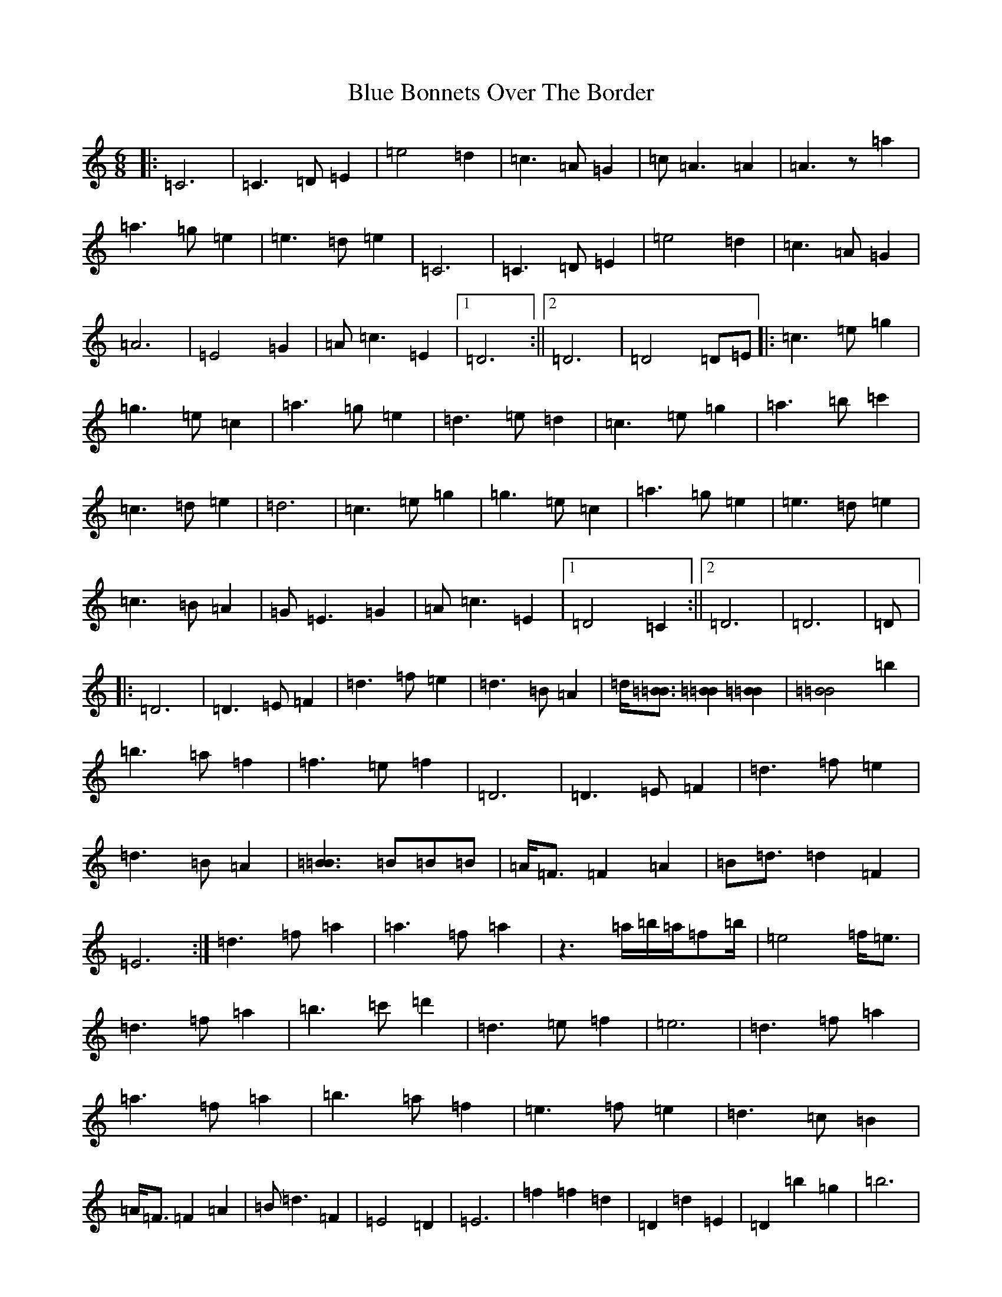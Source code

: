 X: 2085
T: Blue Bonnets Over The Border
S: https://thesession.org/tunes/2402#setting15748
Z: D Major
R: jig
M:6/8
L:1/8
K: C Major
|:=C6|=C3=D=E2|=e4=d2|=c3=A=G2|=c=A3=A2|=A3z=a2|=a3=g=e2|=e3=d=e2|=C6|=C3=D=E2|=e4=d2|=c3=A=G2|=A6|=E4=G2|=A=c3=E2|1=D6:||2=D6|=D4=D=E|:=c3=e=g2|=g3=e=c2|=a3=g=e2|=d3=e=d2|=c3=e=g2|=a3=b=c'2|=c3=d=e2|=d6|=c3=e=g2|=g3=e=c2|=a3=g=e2|=e3=d=e2|=c3=B=A2|=G=E3=G2|=A=c3=E2|1=D4=C2:||2=D6|=D6|=D|:=D6|=D3=E=F2|=d3=f=e2|=d3=B=A2|=d/2[=B3/2=B3/2][=B2=B2][=B2=B2]|[=B4=B4]=b2|=b3=a=f2|=f3=e=f2|=D6|=D3=E=F2|=d3=f=e2|=d3=B=A2|[=B3=B3]=B=B=B|=A/2=F3/2=F2=A2|=B=d3/2=d2=F2|=E6:|=d3=f=a2|=a3=f=a2|z3=a/2=b/2=a/2=f=b/2|=e4=f/2=e3/2|=d3=f=a2|=b3=c'=d'2|=d3=e=f2|=e6|=d3=f=a2|=a3=f=a2|=b3=a=f2|=e3=f=e2|=d3=c=B2|=A/2=F3/2=F2=A2|=B=d3=F2|=E4=D2|=E6|=f2=f2=d2|=D2=d2=E2|=D2=b2=g2|=b6|
